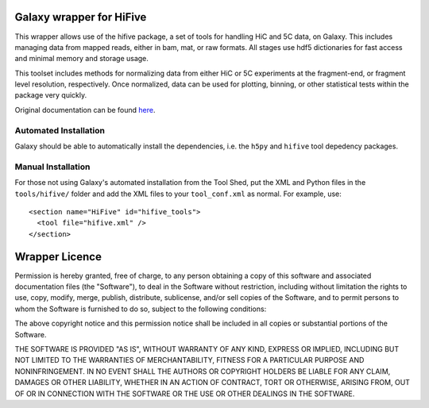 =============================
Galaxy wrapper for HiFive
=============================

This wrapper allows use of the hifive package, a set of tools for handling HiC
and 5C data, on Galaxy. This includes managing data from mapped reads, either
in bam, mat, or raw formats. All stages use hdf5 dictionaries for fast access
and minimal memory and storage usage.

This toolset includes methods for normalizing data from either HiC or 5C
experiments at the fragment-end, or fragment level resolution, respectively.
Once normalized, data can be used for plotting, binning, or other statistical
tests within the package very quickly.

Original documentation can be found `here <http://bxlab-hifive.readthedocs.org/en/latest/>`_.

Automated Installation
======================

Galaxy should be able to automatically install the dependencies, i.e. the
``h5py`` and ``hifive`` tool depedency packages.

Manual Installation
===================

For those not using Galaxy's automated installation from the Tool Shed, put
the XML and Python files in the ``tools/hifive/`` folder and add the
XML files to your ``tool_conf.xml`` as normal.  For example, use::

  <section name="HiFive" id="hifive_tools">
    <tool file="hifive.xml" />
  </section>


================
Wrapper Licence
================

Permission is hereby granted, free of charge, to any person obtaining a copy
of this software and associated documentation files (the "Software"), to deal
in the Software without restriction, including without limitation the rights
to use, copy, modify, merge, publish, distribute, sublicense, and/or sell
copies of the Software, and to permit persons to whom the Software is
furnished to do so, subject to the following conditions:

The above copyright notice and this permission notice shall be included in
all copies or substantial portions of the Software.

THE SOFTWARE IS PROVIDED "AS IS", WITHOUT WARRANTY OF ANY KIND, EXPRESS OR
IMPLIED, INCLUDING BUT NOT LIMITED TO THE WARRANTIES OF MERCHANTABILITY,
FITNESS FOR A PARTICULAR PURPOSE AND NONINFRINGEMENT. IN NO EVENT SHALL THE
AUTHORS OR COPYRIGHT HOLDERS BE LIABLE FOR ANY CLAIM, DAMAGES OR OTHER
LIABILITY, WHETHER IN AN ACTION OF CONTRACT, TORT OR OTHERWISE, ARISING FROM,
OUT OF OR IN CONNECTION WITH THE SOFTWARE OR THE USE OR OTHER DEALINGS IN
THE SOFTWARE.
